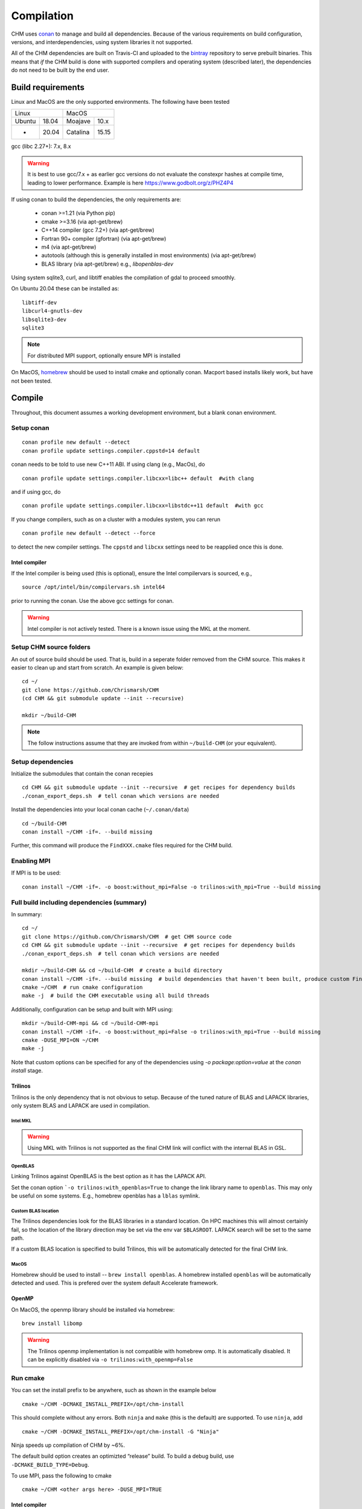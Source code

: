 Compilation
============

CHM uses `conan <https://conan.io/>`__ to manage and build all
dependencies. Because of the various requirements on build
configuration, versions, and interdependencies, using system libraries
it not supported.

All of the CHM dependencies are built on Travis-CI and uploaded to the
`bintray <https://bintray.com/chrismarsh/CHM>`__ repository to serve
prebuilt binaries. This means that *if* the CHM build is done with
supported compilers and operating system (described later), the
dependencies do not need to be built by the end user.

Build requirements
*******************

Linux and MacOS are the only supported environments. The following have been tested

=======  =====  ========  =====
   Linux          MacOS
--------------  ---------------
Ubuntu   18.04  Moajave   10.x
  -      20.04  Catalina  15.15
=======  =====  ========  =====        


gcc (libc 2.27+): 7.x, 8.x

.. warning::
   It is best to use gcc/7.x + as earlier gcc versions do not evaluate the constexpr hashes at compile time, leading to lower performance.
   Example is here https://www.godbolt.org/z/PHZ4P4

If using conan to build the dependencies, the only requirements are:

   - conan >=1.21 (via Python pip)
   - cmake >=3.16  (via apt-get/brew)
   - C++14 compiler (gcc 7.2+) (via apt-get/brew)
   - Fortran 90+ compiler (gfortran) (via apt-get/brew)
   - m4 (via apt-get/brew)
   - autotools (although this is generally installed in most environments) (via apt-get/brew)
   - BLAS library (via apt-get/brew) e.g., `libopenblas-dev`

Using system sqlite3, curl, and libtiff enables the compilation of gdal to proceed smoothly.

On Ubuntu 20.04 these can be installed as:

::

   libtiff-dev
   libcurl4-gnutls-dev
   libsqlite3-dev
   sqlite3



.. note::
   For distributed MPI support, optionally ensure MPI is installed


On MacOS, `homebrew <https://brew.sh/>`__ should be used to install
cmake and optionally conan. Macport based installs likely work, but have not been
tested.


Compile
********

Throughout, this document assumes a working development environment, but
a blank conan environment. 

Setup conan
-----------

::

   conan profile new default --detect
   conan profile update settings.compiler.cppstd=14 default

conan needs to be told to use new C++11 ABI. If using clang (e.g.,
MacOs), do

::

   conan profile update settings.compiler.libcxx=libc++ default  #with clang

and if using gcc, do

::

   conan profile update settings.compiler.libcxx=libstdc++11 default  #with gcc

If you change compilers, such as on a cluster with a modules system, you
can rerun

::

   conan profile new default --detect --force

to detect the new compiler settings. The ``cppstd`` and ``libcxx``
settings need to be reapplied once this is done.

Intel compiler
~~~~~~~~~~~~~~

If the Intel compiler is being used (this is optional), ensure the Intel compilervars is sourced, e.g.,

::

   source /opt/intel/bin/compilervars.sh intel64

prior to running the conan. Use the above gcc settings for conan.

.. warning::

   Intel compiler is not actively tested. There is a known issue using the MKL at the moment.


Setup CHM source folders
------------------------

An out of source build should be used. That is, build in a seperate folder removed from the CHM source. This makes it easier to clean up
and start from scratch. An example is given below:

::

   cd ~/
   git clone https://github.com/Chrismarsh/CHM
   (cd CHM && git submodule update --init --recursive)

   mkdir ~/build-CHM

.. note::
   The follow instructions assume that they are invoked from within ``~/build-CHM`` (or your equivalent).

Setup dependencies
------------------

Initialize the submodules that contain the conan recepies

::

   cd CHM && git submodule update --init --recursive  # get recipes for dependency builds
   ./conan_export_deps.sh  # tell conan which versions are needed

Install the dependencies into your local conan cache (``~/.conan/data``)

::

   cd ~/build-CHM
   conan install ~/CHM -if=. --build missing

Further, this command will produce the ``FindXXX.cmake`` files required for the
CHM build.

Enabling MPI
-------------

If MPI is to be used:

::

   conan install ~/CHM -if=. -o boost:without_mpi=False -o trilinos:with_mpi=True --build missing


Full build including dependencies (summary)
------------------------------------

In summary:

::

   cd ~/
   git clone https://github.com/Chrismarsh/CHM  # get CHM source code
   cd CHM && git submodule update --init --recursive  # get recipes for dependency builds
   ./conan_export_deps.sh  # tell conan which versions are needed

   mkdir ~/build-CHM && cd ~/build-CHM  # create a build directory
   conan install ~/CHM -if=. --build missing  # build dependencies that haven't been built, produce custom FindXXX.cmake for all dependencies
   cmake ~/CHM  # run cmake configuration
   make -j  # build the CHM executable using all build threads

Additionally, configuration can be setup and built with MPI using:

::

   mkdir ~/build-CHM-mpi && cd ~/build-CHM-mpi
   conan install ~/CHM -if=. -o boost:without_mpi=False -o trilinos:with_mpi=True --build missing
   cmake -DUSE_MPI=ON ~/CHM
   make -j

Note that custom options can be specified for any of the dependencies using `-o package:option=value` at the `conan install` stage.

Trilinos
~~~~~~~~~

Trilinos is the only dependency that is not obvious to setup. Because of the tuned nature of BLAS and LAPACK libraries,
only system BLAS and LAPACK are used in compilation.


Intel MKL
++++++++++

.. warning::
   Using MKL with Trilinos is not supported as the final CHM link will conflict with the internal BLAS in GSL.


OpenBLAS
+++++++++

Linking Trilinos against OpenBLAS is the best option as it has the LAPACK API.

Set the conan option ```-o trilinos:with_openblas=True`` to change the link library name to ``openblas``.
This may only be useful on some systems. E.g., homebrew openblas has a ``lblas`` symlink.

Custom BLAS location
++++++++++++++++++++++

The Trilinos dependencies look for the BLAS libraries in a standard location.
On HPC machines this will almost certainly fail, so the location of the library direction may be set via the env var
``$BLASROOT``. LAPACK search will be set to the same path.

If a custom BLAS location is specified to build Trilinos, this will be automatically detected for the final CHM link.

MacOS
+++++++

Homebrew should be used to install -- ``brew install openblas``. A homebrew installed ``openblas`` will be automatically detected and used.
This is prefered over the system default Accelerate framework.



OpenMP
~~~~~~

On MacOS, the openmp library should be installed via homebrew:

::

   brew install libomp


.. warning::
   The Trilinos openmp implementation is not compatible with homebrew omp. It is automatically disabled. It can be explicitly disabled via
   ``-o trilinos:with_openmp=False``

Run cmake
---------

You can set the install prefix to be anywhere, such as shown in the
example below

::

   cmake ~/CHM -DCMAKE_INSTALL_PREFIX=/opt/chm-install

This should complete without any errors. Both ``ninja`` and ``make``
(this is the default) are supported. To use ``ninja``, add

::

   cmake ~/CHM -DCMAKE_INSTALL_PREFIX=/opt/chm-install -G "Ninja"

Ninja speeds up compilation of CHM by ~6%.

The default build option creates an optimizted “release” build. To build
a debug build, use ``-DCMAKE_BUILD_TYPE=Debug``.


To use MPI, pass the following to cmake

::

   cmake ~/CHM <other args here> -DUSE_MPI=TRUE


Intel compiler
~~~~~~~~~~~~~~

If the Intel compiler is used, add the following cmake flags:

::

   -DCMAKE_CXX_COMPILER=icpc -DCMAKE_C_COMPILER=icc -DCMAKE_FORTRAN_COMPILER=ifort

Building
--------

Using make

::

   make -jN CHM

where N is the number of parallel jobs (e.g., total core count).

Using Ninja

::

   ninja -C . 

Run tests
---------

Tests can be enabled with ``-DBUILD_TESTS=TRUE`` and run with
``make check``/ ``ninja check``

Install
-------

``make install``/``ninja install``

Build docs
***********
To build the documentation requires `Doxygen <https://www.doxygen.nl/download.html>`__ and Sphinx+Breathe+Exhale.

.. code::

   pip install sphinx
   pip install sphinx-rtd-theme
   pip install breathe<4.13.0
   pip install exhale

The Breathe version requirement is for Read the Docs compatibility. See `issue#89 <https://github.com/svenevs/exhale/issues/89>`__.

The documentation can be built out of source with:

.. code::

   make docs

or it can be built in source tree with

.. code::

   cd docs
   READTHEDOCS="True" make html


The env var is required to ensure the correct directories are searched for in-source builds. 


Troubleshooting
***************

TCMALLOC
--------

TCmalloc may need to be disabled and can be done via
``-DUSE_TCMALLOC=FALSE``

gepertool heap profiler & libunwnd
----------------------------------

Some machines do not build gperftools with the heap profiling correctly.
This can be disabled when building gperftools

::

   conan install ~/code/CHM/ -if=. --build missing -o gperftools:heapprof=False

Matlab
------

OSX
~~~

-  Create a symbolic link from /usr/bin to the matlab install
-  ``sudo ln -s /Applications/MATLAB_R2013a.app/bin/matlab /usr/bin/matlab``

Linux:
~~~~~~

Usage of the matlab engine requires installing ``csh``


Building on WestGrid
*********************

To build on WestGrid’s Graham machine, all dependencies must be built
from source to ensure the correct optimizations are used. As well, Conan
detects libc versions via compiler version, however on the CentOS 7
system on Graham, the libc is much older than the compiler would
suggest, thus the prebuilt libraries will not link correctly.


Setup Conan
-----------

::

   module load gcc/8.3.0
   module load python/3.7.4
   module load cmake/3.16

   virtualenv ~/conan_env
   source ~/conan_env/bin/activate
   pip install conan
   conan profile new default --detect
   conan remote add bincrafters https://api.bintray.com/conan/bincrafters/public-conan
   conan remote add CHM https://api.bintray.com/conan/chrismarsh/CHM
   conan profile update settings.compiler.cppstd=14 default  
   conan profile update settings.compiler.libcxx=libstdc++11 default  #with gcc

If a different gcc version is used,

::

   conan profile new default --detect --force 
   conan profile update settings.compiler.cppstd=14 default  
   conan profile update settings.compiler.libcxx=libstdc++11 default  #with gcc

Needs to be re-run. Doing so will require a full rebuilt of all
dependencies.

Building CHM
------------

Ensure the environment is correctly setup

::

   module load gcc/8.3.0
   module load python/3.7.4
   module load cmake/3.16
   module load openblas/0.3.6
   module load openmpi/4.0.1
   source ~/conan_env/bin/activate

then build dependencies and CHM

::

   mkdir ~/chm-build && cd ~/chm-build
   conan install ~/CHM -if=.  -o boost:without_mpi=False  -o trilinos:with_mpi=True -o trilinos:with_openblas=True -o trilinos:blas_root=$EBROOTOPENBLAS/lib --build
   cmake ~/CHM -DCMAKE_INSTALL_PREFIX=~/bin/CHM -DUSE_MPI=TRUE
   make -j10 install


